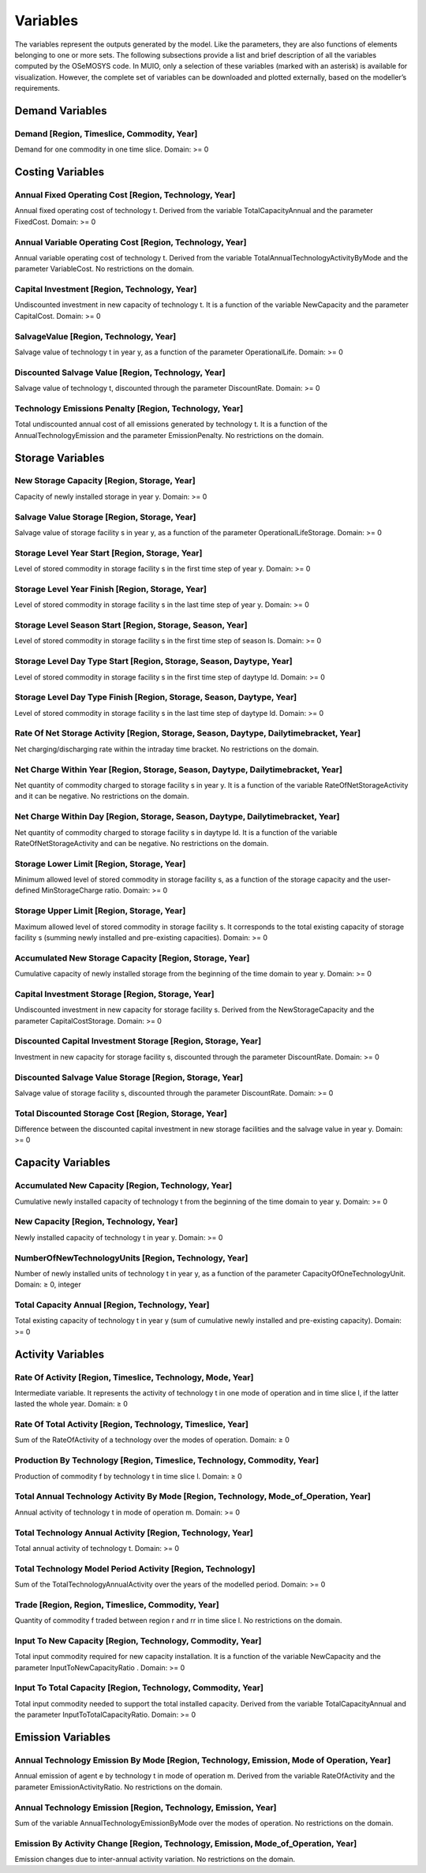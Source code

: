 ###########################
Variables
###########################

The variables represent the outputs generated by the model. Like the parameters, they are also functions of elements belonging to one or more sets. The following subsections provide a list and brief description of all the variables computed by the OSeMOSYS code. In MUIO, only a selection of these variables (marked with an asterisk) is available for visualization. However, the complete set of variables can be downloaded and plotted externally, based on the modeller’s requirements.

Demand Variables
-----------------

Demand [Region, Timeslice, Commodity, Year]
+++++++++++++

Demand for one commodity in one time slice. Domain: >= 0


Costing Variables
-----------------

Annual Fixed Operating Cost [Region, Technology, Year]
+++++++++++++

Annual fixed operating cost of technology t. Derived from the variable TotalCapacityAnnual and the parameter FixedCost. Domain: >= 0

Annual Variable Operating Cost [Region, Technology, Year]
+++++++++++++

Annual variable operating cost of technology t. Derived from the variable TotalAnnualTechnologyActivityByMode and the parameter VariableCost. No restrictions on the domain. 

Capital Investment [Region, Technology, Year]
+++++++++++++

Undiscounted investment in new capacity of technology t. It is a function of the variable NewCapacity and the parameter CapitalCost. Domain: >= 0

SalvageValue [Region, Technology, Year]
+++++++++++++

Salvage value of technology t in year y, as a function of the parameter OperationalLife. Domain: >= 0

Discounted Salvage Value [Region, Technology, Year]
+++++++++++++

Salvage value of technology t, discounted through the parameter DiscountRate. Domain: >= 0

Technology Emissions Penalty [Region, Technology, Year]
+++++++++++++

Total undiscounted annual cost of all emissions generated by technology t. It is a function of the AnnualTechnologyEmission and the parameter EmissionPenalty. No restrictions on the domain.


Storage Variables
-----------------

New Storage Capacity [Region, Storage, Year]
+++++++++++++

Capacity of newly installed storage in year y. Domain: >= 0

Salvage Value Storage [Region, Storage, Year]
+++++++++++++

Salvage value of storage facility s in year y, as a function of the parameter OperationalLifeStorage. Domain: >= 0

Storage Level Year Start [Region, Storage, Year]
+++++++++++++

Level of stored commodity in storage facility s in the first time step of year y. Domain: >= 0

Storage Level Year Finish [Region, Storage, Year]
+++++++++++++

Level of stored commodity in storage facility s in the last time step of year y. Domain: >= 0

Storage Level Season Start [Region, Storage, Season, Year]
+++++++++++++

Level of stored commodity in storage facility s in the first time step of season ls. Domain: >= 0

Storage Level Day Type Start [Region, Storage, Season, Daytype, Year]
+++++++++++++

Level of stored commodity in storage facility s in the first time step of daytype ld. Domain: >= 0

Storage Level Day Type Finish [Region, Storage, Season, Daytype, Year]
+++++++++++++

Level of stored commodity in storage facility s in the last time step of daytype ld. Domain: >= 0

Rate Of Net Storage Activity [Region, Storage, Season, Daytype, Dailytimebracket, Year]
+++++++++++++

Net charging/discharging rate within the intraday time bracket. No restrictions on the domain.

Net Charge Within Year [Region, Storage, Season, Daytype, Dailytimebracket, Year]
+++++++++++++

Net quantity of commodity charged to storage facility s in year y. It is a function of the variable RateOfNetStorageActivity and it can be negative. No restrictions on the domain.

Net Charge Within Day [Region, Storage, Season, Daytype, Dailytimebracket, Year]
+++++++++++++

Net quantity of commodity charged to storage facility s in daytype ld. It is a function of the variable RateOfNetStorageActivity and can be negative. No restrictions on the domain.

Storage Lower Limit [Region, Storage, Year]
+++++++++++++

Minimum allowed level of stored commodity in storage facility s, as a function of the storage capacity and the user-defined MinStorageCharge ratio. Domain: >= 0

Storage Upper Limit [Region, Storage, Year]
+++++++++++++

Maximum allowed level of stored commodity in storage facility s. It corresponds to the total existing capacity of storage facility s (summing newly installed and pre-existing capacities). Domain: >= 0

Accumulated New Storage Capacity [Region, Storage, Year]
+++++++++++++

Cumulative capacity of newly installed storage from the beginning of the time domain to year y. Domain: >= 0

Capital Investment Storage [Region, Storage, Year]
+++++++++++++

Undiscounted investment in new capacity for storage facility s. Derived from the NewStorageCapacity and the parameter CapitalCostStorage. Domain: >= 0

Discounted Capital Investment Storage [Region, Storage, Year]
+++++++++++++

Investment in new capacity for storage facility s, discounted through the parameter DiscountRate. Domain: >= 0

Discounted Salvage Value Storage [Region, Storage, Year]
+++++++++++++

Salvage value of storage facility s, discounted through the parameter DiscountRate. Domain: >= 0

Total Discounted Storage Cost [Region, Storage, Year]
+++++++++++++

Difference between the discounted capital investment in new storage facilities and the salvage value in year y. Domain: >= 0


Capacity Variables
-----------------

Accumulated New Capacity [Region, Technology, Year]
+++++++++++++

Cumulative newly installed capacity of technology t from the beginning of the time domain to year y. Domain: >= 0

New Capacity [Region, Technology, Year]
+++++++++++++

Newly installed capacity of technology t in year y. Domain: >= 0

NumberOfNewTechnologyUnits [Region, Technology, Year]
+++++++++++++

Number of newly installed units of technology t in year y, as a function of the parameter CapacityOfOneTechnologyUnit. Domain: ≥ 0, integer

Total Capacity Annual [Region, Technology, Year]
+++++++++++++

Total existing capacity of technology t in year y (sum of cumulative newly installed and pre-existing capacity). Domain: >= 0


Activity Variables
-----------------

Rate Of Activity [Region, Timeslice, Technology, Mode, Year]
+++++++++++++

Intermediate variable. It represents the activity of technology t in one mode of operation and in time slice l, if the latter lasted the whole year. Domain: ≥ 0

Rate Of Total Activity [Region, Technology, Timeslice, Year]
+++++++++++++

Sum of the RateOfActivity of a technology over the modes of operation. Domain: ≥ 0

Production By Technology [Region, Timeslice, Technology, Commodity, Year]
+++++++++++++

Production of commodity f by technology t in time slice l. Domain: ≥ 0

Total Annual Technology Activity By Mode [Region, Technology, Mode_of_Operation, Year]
+++++++++++++

Annual activity of technology t in mode of operation m. Domain: >= 0

Total Technology Annual Activity [Region, Technology, Year]
+++++++++++++

Total annual activity of technology t. Domain: >= 0

Total Technology Model Period Activity [Region, Technology]
+++++++++++++

Sum of the TotalTechnologyAnnualActivity over the years of the modelled period. Domain: >= 0

Trade [Region, Region, Timeslice, Commodity, Year]
+++++++++++++

Quantity of commodity f traded between region r and rr in time slice l. No restrictions on the domain. 

Input To New Capacity [Region, Technology, Commodity, Year]
+++++++++++++

Total input commodity required for new capacity installation. It is a function of the variable NewCapacity and the parameter InputToNewCapacityRatio . Domain: >= 0

Input To Total Capacity [Region, Technology, Commodity, Year]
+++++++++++++

Total input commodity needed to support the total installed capacity. Derived from the variable TotalCapacityAnnual and the parameter InputToTotalCapacityRatio. Domain: >= 0


Emission Variables
-----------------

Annual Technology Emission By Mode [Region, Technology, Emission, Mode of Operation, Year]
+++++++++++++

Annual emission of agent e by technology t in mode of operation m. Derived from the variable RateOfActivity and the parameter EmissionActivityRatio. No restrictions on the domain. 

Annual Technology Emission [Region, Technology, Emission, Year]
+++++++++++++

Sum of the variable AnnualTechnologyEmissionByMode over the modes of operation. No restrictions on the domain. 

Emission By Activity Change [Region, Technology, Emission, Mode_of_Operation, Year]
+++++++++++++

Emission changes due to inter-annual activity variation. No restrictions on the domain. 


